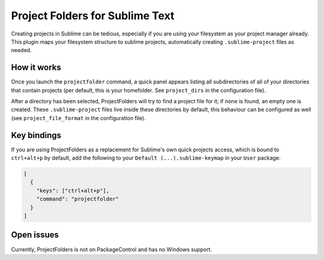 Project Folders for Sublime Text
================================

Creating projects in Sublime can be tedious, especially if you are using your
filesystem as your project manager already. This plugin maps your filesystem
structure to sublime projects, automatically creating ``.sublime-project``
files as needed.


How it works
------------
Once you launch the ``projectfolder`` command, a quick panel appears listing
all subdirectories of all of your directories that contain projects (per
default, this is your homefolder. See ``project_dirs`` in the configuration
file).

After a directory has been selected, ProjectFolders will try to find a
project file for it; if none is found, an empty one is created. These
``.sublime-project`` files live inside these directories by default, this
behaviour can be configured as well (see ``project_file_format`` in the
configuration file).


Key bindings
------------

If you are using ProjectFolders as a replacement for Sublime's own quick
projects access, which is bound to ``ctrl+alt+p`` by default, add the following
to your ``Default (...).sublime-keymap`` in your ``User`` package:

.. code-block:: json

    [
      {
        "keys": ["ctrl+alt+p"],
        "command": "projectfolder"
      }
    ]


Open issues
-----------

Currently, ProjectFolders is not on PackageControl and has no Windows support.
